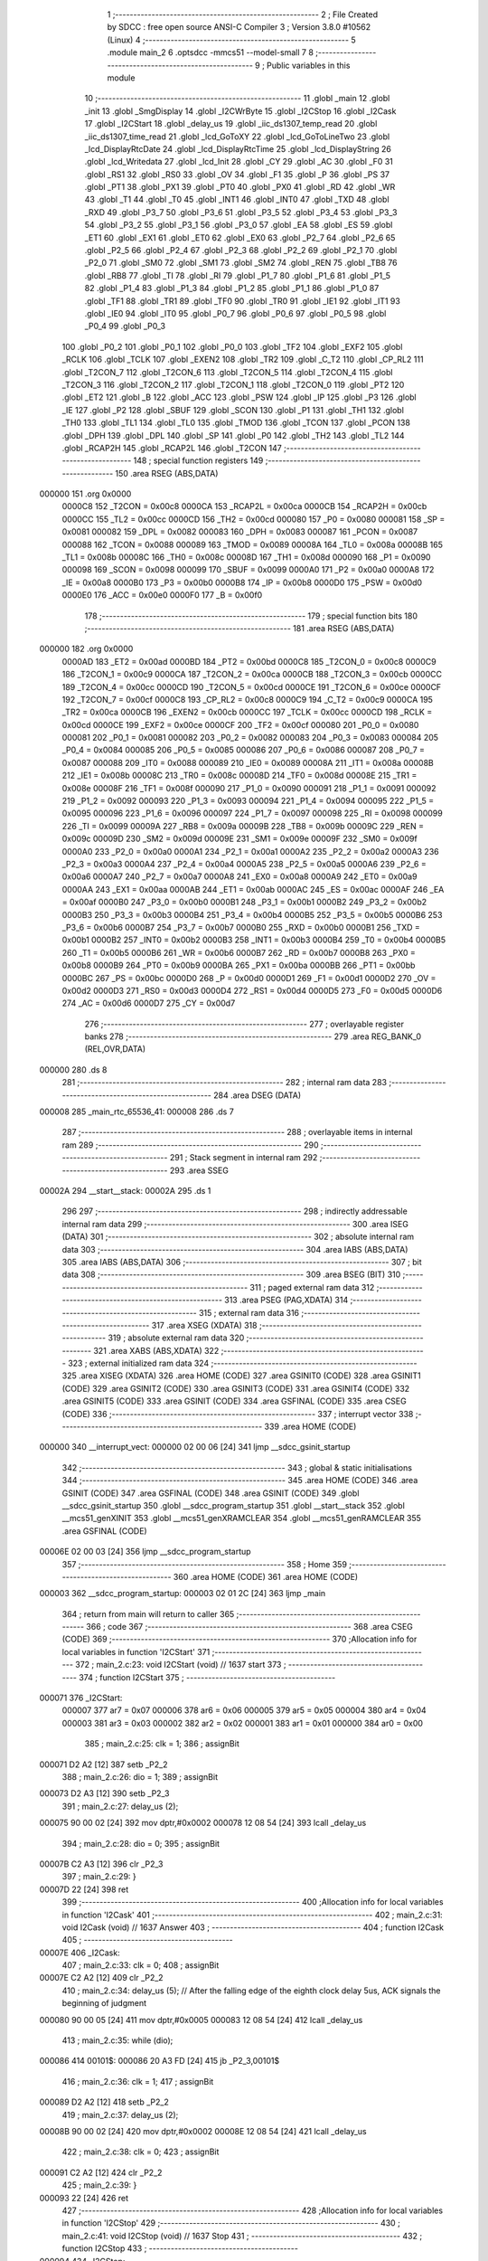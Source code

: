                                       1 ;--------------------------------------------------------
                                      2 ; File Created by SDCC : free open source ANSI-C Compiler
                                      3 ; Version 3.8.0 #10562 (Linux)
                                      4 ;--------------------------------------------------------
                                      5 	.module main_2
                                      6 	.optsdcc -mmcs51 --model-small
                                      7 	
                                      8 ;--------------------------------------------------------
                                      9 ; Public variables in this module
                                     10 ;--------------------------------------------------------
                                     11 	.globl _main
                                     12 	.globl _init
                                     13 	.globl _SmgDisplay
                                     14 	.globl _I2CWrByte
                                     15 	.globl _I2CStop
                                     16 	.globl _I2Cask
                                     17 	.globl _I2CStart
                                     18 	.globl _delay_us
                                     19 	.globl _iic_ds1307_temp_read
                                     20 	.globl _iic_ds1307_time_read
                                     21 	.globl _lcd_GoToXY
                                     22 	.globl _lcd_GoToLineTwo
                                     23 	.globl _lcd_DisplayRtcDate
                                     24 	.globl _lcd_DisplayRtcTime
                                     25 	.globl _lcd_DisplayString
                                     26 	.globl _lcd_Writedata
                                     27 	.globl _lcd_Init
                                     28 	.globl _CY
                                     29 	.globl _AC
                                     30 	.globl _F0
                                     31 	.globl _RS1
                                     32 	.globl _RS0
                                     33 	.globl _OV
                                     34 	.globl _F1
                                     35 	.globl _P
                                     36 	.globl _PS
                                     37 	.globl _PT1
                                     38 	.globl _PX1
                                     39 	.globl _PT0
                                     40 	.globl _PX0
                                     41 	.globl _RD
                                     42 	.globl _WR
                                     43 	.globl _T1
                                     44 	.globl _T0
                                     45 	.globl _INT1
                                     46 	.globl _INT0
                                     47 	.globl _TXD
                                     48 	.globl _RXD
                                     49 	.globl _P3_7
                                     50 	.globl _P3_6
                                     51 	.globl _P3_5
                                     52 	.globl _P3_4
                                     53 	.globl _P3_3
                                     54 	.globl _P3_2
                                     55 	.globl _P3_1
                                     56 	.globl _P3_0
                                     57 	.globl _EA
                                     58 	.globl _ES
                                     59 	.globl _ET1
                                     60 	.globl _EX1
                                     61 	.globl _ET0
                                     62 	.globl _EX0
                                     63 	.globl _P2_7
                                     64 	.globl _P2_6
                                     65 	.globl _P2_5
                                     66 	.globl _P2_4
                                     67 	.globl _P2_3
                                     68 	.globl _P2_2
                                     69 	.globl _P2_1
                                     70 	.globl _P2_0
                                     71 	.globl _SM0
                                     72 	.globl _SM1
                                     73 	.globl _SM2
                                     74 	.globl _REN
                                     75 	.globl _TB8
                                     76 	.globl _RB8
                                     77 	.globl _TI
                                     78 	.globl _RI
                                     79 	.globl _P1_7
                                     80 	.globl _P1_6
                                     81 	.globl _P1_5
                                     82 	.globl _P1_4
                                     83 	.globl _P1_3
                                     84 	.globl _P1_2
                                     85 	.globl _P1_1
                                     86 	.globl _P1_0
                                     87 	.globl _TF1
                                     88 	.globl _TR1
                                     89 	.globl _TF0
                                     90 	.globl _TR0
                                     91 	.globl _IE1
                                     92 	.globl _IT1
                                     93 	.globl _IE0
                                     94 	.globl _IT0
                                     95 	.globl _P0_7
                                     96 	.globl _P0_6
                                     97 	.globl _P0_5
                                     98 	.globl _P0_4
                                     99 	.globl _P0_3
                                    100 	.globl _P0_2
                                    101 	.globl _P0_1
                                    102 	.globl _P0_0
                                    103 	.globl _TF2
                                    104 	.globl _EXF2
                                    105 	.globl _RCLK
                                    106 	.globl _TCLK
                                    107 	.globl _EXEN2
                                    108 	.globl _TR2
                                    109 	.globl _C_T2
                                    110 	.globl _CP_RL2
                                    111 	.globl _T2CON_7
                                    112 	.globl _T2CON_6
                                    113 	.globl _T2CON_5
                                    114 	.globl _T2CON_4
                                    115 	.globl _T2CON_3
                                    116 	.globl _T2CON_2
                                    117 	.globl _T2CON_1
                                    118 	.globl _T2CON_0
                                    119 	.globl _PT2
                                    120 	.globl _ET2
                                    121 	.globl _B
                                    122 	.globl _ACC
                                    123 	.globl _PSW
                                    124 	.globl _IP
                                    125 	.globl _P3
                                    126 	.globl _IE
                                    127 	.globl _P2
                                    128 	.globl _SBUF
                                    129 	.globl _SCON
                                    130 	.globl _P1
                                    131 	.globl _TH1
                                    132 	.globl _TH0
                                    133 	.globl _TL1
                                    134 	.globl _TL0
                                    135 	.globl _TMOD
                                    136 	.globl _TCON
                                    137 	.globl _PCON
                                    138 	.globl _DPH
                                    139 	.globl _DPL
                                    140 	.globl _SP
                                    141 	.globl _P0
                                    142 	.globl _TH2
                                    143 	.globl _TL2
                                    144 	.globl _RCAP2H
                                    145 	.globl _RCAP2L
                                    146 	.globl _T2CON
                                    147 ;--------------------------------------------------------
                                    148 ; special function registers
                                    149 ;--------------------------------------------------------
                                    150 	.area RSEG    (ABS,DATA)
      000000                        151 	.org 0x0000
                           0000C8   152 _T2CON	=	0x00c8
                           0000CA   153 _RCAP2L	=	0x00ca
                           0000CB   154 _RCAP2H	=	0x00cb
                           0000CC   155 _TL2	=	0x00cc
                           0000CD   156 _TH2	=	0x00cd
                           000080   157 _P0	=	0x0080
                           000081   158 _SP	=	0x0081
                           000082   159 _DPL	=	0x0082
                           000083   160 _DPH	=	0x0083
                           000087   161 _PCON	=	0x0087
                           000088   162 _TCON	=	0x0088
                           000089   163 _TMOD	=	0x0089
                           00008A   164 _TL0	=	0x008a
                           00008B   165 _TL1	=	0x008b
                           00008C   166 _TH0	=	0x008c
                           00008D   167 _TH1	=	0x008d
                           000090   168 _P1	=	0x0090
                           000098   169 _SCON	=	0x0098
                           000099   170 _SBUF	=	0x0099
                           0000A0   171 _P2	=	0x00a0
                           0000A8   172 _IE	=	0x00a8
                           0000B0   173 _P3	=	0x00b0
                           0000B8   174 _IP	=	0x00b8
                           0000D0   175 _PSW	=	0x00d0
                           0000E0   176 _ACC	=	0x00e0
                           0000F0   177 _B	=	0x00f0
                                    178 ;--------------------------------------------------------
                                    179 ; special function bits
                                    180 ;--------------------------------------------------------
                                    181 	.area RSEG    (ABS,DATA)
      000000                        182 	.org 0x0000
                           0000AD   183 _ET2	=	0x00ad
                           0000BD   184 _PT2	=	0x00bd
                           0000C8   185 _T2CON_0	=	0x00c8
                           0000C9   186 _T2CON_1	=	0x00c9
                           0000CA   187 _T2CON_2	=	0x00ca
                           0000CB   188 _T2CON_3	=	0x00cb
                           0000CC   189 _T2CON_4	=	0x00cc
                           0000CD   190 _T2CON_5	=	0x00cd
                           0000CE   191 _T2CON_6	=	0x00ce
                           0000CF   192 _T2CON_7	=	0x00cf
                           0000C8   193 _CP_RL2	=	0x00c8
                           0000C9   194 _C_T2	=	0x00c9
                           0000CA   195 _TR2	=	0x00ca
                           0000CB   196 _EXEN2	=	0x00cb
                           0000CC   197 _TCLK	=	0x00cc
                           0000CD   198 _RCLK	=	0x00cd
                           0000CE   199 _EXF2	=	0x00ce
                           0000CF   200 _TF2	=	0x00cf
                           000080   201 _P0_0	=	0x0080
                           000081   202 _P0_1	=	0x0081
                           000082   203 _P0_2	=	0x0082
                           000083   204 _P0_3	=	0x0083
                           000084   205 _P0_4	=	0x0084
                           000085   206 _P0_5	=	0x0085
                           000086   207 _P0_6	=	0x0086
                           000087   208 _P0_7	=	0x0087
                           000088   209 _IT0	=	0x0088
                           000089   210 _IE0	=	0x0089
                           00008A   211 _IT1	=	0x008a
                           00008B   212 _IE1	=	0x008b
                           00008C   213 _TR0	=	0x008c
                           00008D   214 _TF0	=	0x008d
                           00008E   215 _TR1	=	0x008e
                           00008F   216 _TF1	=	0x008f
                           000090   217 _P1_0	=	0x0090
                           000091   218 _P1_1	=	0x0091
                           000092   219 _P1_2	=	0x0092
                           000093   220 _P1_3	=	0x0093
                           000094   221 _P1_4	=	0x0094
                           000095   222 _P1_5	=	0x0095
                           000096   223 _P1_6	=	0x0096
                           000097   224 _P1_7	=	0x0097
                           000098   225 _RI	=	0x0098
                           000099   226 _TI	=	0x0099
                           00009A   227 _RB8	=	0x009a
                           00009B   228 _TB8	=	0x009b
                           00009C   229 _REN	=	0x009c
                           00009D   230 _SM2	=	0x009d
                           00009E   231 _SM1	=	0x009e
                           00009F   232 _SM0	=	0x009f
                           0000A0   233 _P2_0	=	0x00a0
                           0000A1   234 _P2_1	=	0x00a1
                           0000A2   235 _P2_2	=	0x00a2
                           0000A3   236 _P2_3	=	0x00a3
                           0000A4   237 _P2_4	=	0x00a4
                           0000A5   238 _P2_5	=	0x00a5
                           0000A6   239 _P2_6	=	0x00a6
                           0000A7   240 _P2_7	=	0x00a7
                           0000A8   241 _EX0	=	0x00a8
                           0000A9   242 _ET0	=	0x00a9
                           0000AA   243 _EX1	=	0x00aa
                           0000AB   244 _ET1	=	0x00ab
                           0000AC   245 _ES	=	0x00ac
                           0000AF   246 _EA	=	0x00af
                           0000B0   247 _P3_0	=	0x00b0
                           0000B1   248 _P3_1	=	0x00b1
                           0000B2   249 _P3_2	=	0x00b2
                           0000B3   250 _P3_3	=	0x00b3
                           0000B4   251 _P3_4	=	0x00b4
                           0000B5   252 _P3_5	=	0x00b5
                           0000B6   253 _P3_6	=	0x00b6
                           0000B7   254 _P3_7	=	0x00b7
                           0000B0   255 _RXD	=	0x00b0
                           0000B1   256 _TXD	=	0x00b1
                           0000B2   257 _INT0	=	0x00b2
                           0000B3   258 _INT1	=	0x00b3
                           0000B4   259 _T0	=	0x00b4
                           0000B5   260 _T1	=	0x00b5
                           0000B6   261 _WR	=	0x00b6
                           0000B7   262 _RD	=	0x00b7
                           0000B8   263 _PX0	=	0x00b8
                           0000B9   264 _PT0	=	0x00b9
                           0000BA   265 _PX1	=	0x00ba
                           0000BB   266 _PT1	=	0x00bb
                           0000BC   267 _PS	=	0x00bc
                           0000D0   268 _P	=	0x00d0
                           0000D1   269 _F1	=	0x00d1
                           0000D2   270 _OV	=	0x00d2
                           0000D3   271 _RS0	=	0x00d3
                           0000D4   272 _RS1	=	0x00d4
                           0000D5   273 _F0	=	0x00d5
                           0000D6   274 _AC	=	0x00d6
                           0000D7   275 _CY	=	0x00d7
                                    276 ;--------------------------------------------------------
                                    277 ; overlayable register banks
                                    278 ;--------------------------------------------------------
                                    279 	.area REG_BANK_0	(REL,OVR,DATA)
      000000                        280 	.ds 8
                                    281 ;--------------------------------------------------------
                                    282 ; internal ram data
                                    283 ;--------------------------------------------------------
                                    284 	.area DSEG    (DATA)
      000008                        285 _main_rtc_65536_41:
      000008                        286 	.ds 7
                                    287 ;--------------------------------------------------------
                                    288 ; overlayable items in internal ram 
                                    289 ;--------------------------------------------------------
                                    290 ;--------------------------------------------------------
                                    291 ; Stack segment in internal ram 
                                    292 ;--------------------------------------------------------
                                    293 	.area	SSEG
      00002A                        294 __start__stack:
      00002A                        295 	.ds	1
                                    296 
                                    297 ;--------------------------------------------------------
                                    298 ; indirectly addressable internal ram data
                                    299 ;--------------------------------------------------------
                                    300 	.area ISEG    (DATA)
                                    301 ;--------------------------------------------------------
                                    302 ; absolute internal ram data
                                    303 ;--------------------------------------------------------
                                    304 	.area IABS    (ABS,DATA)
                                    305 	.area IABS    (ABS,DATA)
                                    306 ;--------------------------------------------------------
                                    307 ; bit data
                                    308 ;--------------------------------------------------------
                                    309 	.area BSEG    (BIT)
                                    310 ;--------------------------------------------------------
                                    311 ; paged external ram data
                                    312 ;--------------------------------------------------------
                                    313 	.area PSEG    (PAG,XDATA)
                                    314 ;--------------------------------------------------------
                                    315 ; external ram data
                                    316 ;--------------------------------------------------------
                                    317 	.area XSEG    (XDATA)
                                    318 ;--------------------------------------------------------
                                    319 ; absolute external ram data
                                    320 ;--------------------------------------------------------
                                    321 	.area XABS    (ABS,XDATA)
                                    322 ;--------------------------------------------------------
                                    323 ; external initialized ram data
                                    324 ;--------------------------------------------------------
                                    325 	.area XISEG   (XDATA)
                                    326 	.area HOME    (CODE)
                                    327 	.area GSINIT0 (CODE)
                                    328 	.area GSINIT1 (CODE)
                                    329 	.area GSINIT2 (CODE)
                                    330 	.area GSINIT3 (CODE)
                                    331 	.area GSINIT4 (CODE)
                                    332 	.area GSINIT5 (CODE)
                                    333 	.area GSINIT  (CODE)
                                    334 	.area GSFINAL (CODE)
                                    335 	.area CSEG    (CODE)
                                    336 ;--------------------------------------------------------
                                    337 ; interrupt vector 
                                    338 ;--------------------------------------------------------
                                    339 	.area HOME    (CODE)
      000000                        340 __interrupt_vect:
      000000 02 00 06         [24]  341 	ljmp	__sdcc_gsinit_startup
                                    342 ;--------------------------------------------------------
                                    343 ; global & static initialisations
                                    344 ;--------------------------------------------------------
                                    345 	.area HOME    (CODE)
                                    346 	.area GSINIT  (CODE)
                                    347 	.area GSFINAL (CODE)
                                    348 	.area GSINIT  (CODE)
                                    349 	.globl __sdcc_gsinit_startup
                                    350 	.globl __sdcc_program_startup
                                    351 	.globl __start__stack
                                    352 	.globl __mcs51_genXINIT
                                    353 	.globl __mcs51_genXRAMCLEAR
                                    354 	.globl __mcs51_genRAMCLEAR
                                    355 	.area GSFINAL (CODE)
      00006E 02 00 03         [24]  356 	ljmp	__sdcc_program_startup
                                    357 ;--------------------------------------------------------
                                    358 ; Home
                                    359 ;--------------------------------------------------------
                                    360 	.area HOME    (CODE)
                                    361 	.area HOME    (CODE)
      000003                        362 __sdcc_program_startup:
      000003 02 01 2C         [24]  363 	ljmp	_main
                                    364 ;	return from main will return to caller
                                    365 ;--------------------------------------------------------
                                    366 ; code
                                    367 ;--------------------------------------------------------
                                    368 	.area CSEG    (CODE)
                                    369 ;------------------------------------------------------------
                                    370 ;Allocation info for local variables in function 'I2CStart'
                                    371 ;------------------------------------------------------------
                                    372 ;	main_2.c:23: void I2CStart (void) // 1637 start
                                    373 ;	-----------------------------------------
                                    374 ;	 function I2CStart
                                    375 ;	-----------------------------------------
      000071                        376 _I2CStart:
                           000007   377 	ar7 = 0x07
                           000006   378 	ar6 = 0x06
                           000005   379 	ar5 = 0x05
                           000004   380 	ar4 = 0x04
                           000003   381 	ar3 = 0x03
                           000002   382 	ar2 = 0x02
                           000001   383 	ar1 = 0x01
                           000000   384 	ar0 = 0x00
                                    385 ;	main_2.c:25: clk = 1;
                                    386 ;	assignBit
      000071 D2 A2            [12]  387 	setb	_P2_2
                                    388 ;	main_2.c:26: dio = 1;
                                    389 ;	assignBit
      000073 D2 A3            [12]  390 	setb	_P2_3
                                    391 ;	main_2.c:27: delay_us (2);
      000075 90 00 02         [24]  392 	mov	dptr,#0x0002
      000078 12 08 54         [24]  393 	lcall	_delay_us
                                    394 ;	main_2.c:28: dio = 0;
                                    395 ;	assignBit
      00007B C2 A3            [12]  396 	clr	_P2_3
                                    397 ;	main_2.c:29: }
      00007D 22               [24]  398 	ret
                                    399 ;------------------------------------------------------------
                                    400 ;Allocation info for local variables in function 'I2Cask'
                                    401 ;------------------------------------------------------------
                                    402 ;	main_2.c:31: void I2Cask (void) // 1637 Answer
                                    403 ;	-----------------------------------------
                                    404 ;	 function I2Cask
                                    405 ;	-----------------------------------------
      00007E                        406 _I2Cask:
                                    407 ;	main_2.c:33: clk = 0;
                                    408 ;	assignBit
      00007E C2 A2            [12]  409 	clr	_P2_2
                                    410 ;	main_2.c:34: delay_us (5); // After the falling edge of the eighth clock delay 5us, ACK signals the beginning of judgment
      000080 90 00 05         [24]  411 	mov	dptr,#0x0005
      000083 12 08 54         [24]  412 	lcall	_delay_us
                                    413 ;	main_2.c:35: while (dio);
      000086                        414 00101$:
      000086 20 A3 FD         [24]  415 	jb	_P2_3,00101$
                                    416 ;	main_2.c:36: clk = 1;
                                    417 ;	assignBit
      000089 D2 A2            [12]  418 	setb	_P2_2
                                    419 ;	main_2.c:37: delay_us (2);
      00008B 90 00 02         [24]  420 	mov	dptr,#0x0002
      00008E 12 08 54         [24]  421 	lcall	_delay_us
                                    422 ;	main_2.c:38: clk = 0;
                                    423 ;	assignBit
      000091 C2 A2            [12]  424 	clr	_P2_2
                                    425 ;	main_2.c:39: }
      000093 22               [24]  426 	ret
                                    427 ;------------------------------------------------------------
                                    428 ;Allocation info for local variables in function 'I2CStop'
                                    429 ;------------------------------------------------------------
                                    430 ;	main_2.c:41: void I2CStop (void) // 1637 Stop
                                    431 ;	-----------------------------------------
                                    432 ;	 function I2CStop
                                    433 ;	-----------------------------------------
      000094                        434 _I2CStop:
                                    435 ;	main_2.c:43: clk = 0;
                                    436 ;	assignBit
      000094 C2 A2            [12]  437 	clr	_P2_2
                                    438 ;	main_2.c:44: delay_us (2);
      000096 90 00 02         [24]  439 	mov	dptr,#0x0002
      000099 12 08 54         [24]  440 	lcall	_delay_us
                                    441 ;	main_2.c:45: dio = 0;
                                    442 ;	assignBit
      00009C C2 A3            [12]  443 	clr	_P2_3
                                    444 ;	main_2.c:46: delay_us (2);
      00009E 90 00 02         [24]  445 	mov	dptr,#0x0002
      0000A1 12 08 54         [24]  446 	lcall	_delay_us
                                    447 ;	main_2.c:47: clk = 1;
                                    448 ;	assignBit
      0000A4 D2 A2            [12]  449 	setb	_P2_2
                                    450 ;	main_2.c:48: delay_us (2);
      0000A6 90 00 02         [24]  451 	mov	dptr,#0x0002
      0000A9 12 08 54         [24]  452 	lcall	_delay_us
                                    453 ;	main_2.c:49: dio = 1;
                                    454 ;	assignBit
      0000AC D2 A3            [12]  455 	setb	_P2_3
                                    456 ;	main_2.c:50: }
      0000AE 22               [24]  457 	ret
                                    458 ;------------------------------------------------------------
                                    459 ;Allocation info for local variables in function 'I2CWrByte'
                                    460 ;------------------------------------------------------------
                                    461 ;oneByte                   Allocated to registers r7 
                                    462 ;i                         Allocated to registers r6 
                                    463 ;------------------------------------------------------------
                                    464 ;	main_2.c:52: void I2CWrByte (unsigned char oneByte) // write a byte
                                    465 ;	-----------------------------------------
                                    466 ;	 function I2CWrByte
                                    467 ;	-----------------------------------------
      0000AF                        468 _I2CWrByte:
      0000AF AF 82            [24]  469 	mov	r7,dpl
                                    470 ;	main_2.c:55: for (i = 0; i <8; i ++)
      0000B1 7E 00            [12]  471 	mov	r6,#0x00
      0000B3                        472 00105$:
                                    473 ;	main_2.c:57: clk = 0;
                                    474 ;	assignBit
      0000B3 C2 A2            [12]  475 	clr	_P2_2
                                    476 ;	main_2.c:58: if (oneByte & 0x01) // low front
      0000B5 EF               [12]  477 	mov	a,r7
      0000B6 30 E0 04         [24]  478 	jnb	acc.0,00102$
                                    479 ;	main_2.c:59: {dio = 1;}
                                    480 ;	assignBit
      0000B9 D2 A3            [12]  481 	setb	_P2_3
      0000BB 80 02            [24]  482 	sjmp	00103$
      0000BD                        483 00102$:
                                    484 ;	main_2.c:60: else {dio = 0;}
                                    485 ;	assignBit
      0000BD C2 A3            [12]  486 	clr	_P2_3
      0000BF                        487 00103$:
                                    488 ;	main_2.c:61: delay_us (3);
      0000BF 90 00 03         [24]  489 	mov	dptr,#0x0003
      0000C2 C0 07            [24]  490 	push	ar7
      0000C4 C0 06            [24]  491 	push	ar6
      0000C6 12 08 54         [24]  492 	lcall	_delay_us
      0000C9 D0 06            [24]  493 	pop	ar6
      0000CB D0 07            [24]  494 	pop	ar7
                                    495 ;	main_2.c:62: oneByte = oneByte >> 1;
      0000CD EF               [12]  496 	mov	a,r7
      0000CE C3               [12]  497 	clr	c
      0000CF 13               [12]  498 	rrc	a
      0000D0 FF               [12]  499 	mov	r7,a
                                    500 ;	main_2.c:63: clk = 1;
                                    501 ;	assignBit
      0000D1 D2 A2            [12]  502 	setb	_P2_2
                                    503 ;	main_2.c:64: delay_us (3);
      0000D3 90 00 03         [24]  504 	mov	dptr,#0x0003
      0000D6 C0 07            [24]  505 	push	ar7
      0000D8 C0 06            [24]  506 	push	ar6
      0000DA 12 08 54         [24]  507 	lcall	_delay_us
      0000DD D0 06            [24]  508 	pop	ar6
      0000DF D0 07            [24]  509 	pop	ar7
                                    510 ;	main_2.c:55: for (i = 0; i <8; i ++)
      0000E1 0E               [12]  511 	inc	r6
      0000E2 BE 08 00         [24]  512 	cjne	r6,#0x08,00119$
      0000E5                        513 00119$:
      0000E5 40 CC            [24]  514 	jc	00105$
                                    515 ;	main_2.c:66: }
      0000E7 22               [24]  516 	ret
                                    517 ;------------------------------------------------------------
                                    518 ;Allocation info for local variables in function 'SmgDisplay'
                                    519 ;------------------------------------------------------------
                                    520 ;i                         Allocated to registers r7 
                                    521 ;------------------------------------------------------------
                                    522 ;	main_2.c:96: void SmgDisplay(void) // Write display register
                                    523 ;	-----------------------------------------
                                    524 ;	 function SmgDisplay
                                    525 ;	-----------------------------------------
      0000E8                        526 _SmgDisplay:
                                    527 ;	main_2.c:99: I2CStart();
      0000E8 12 00 71         [24]  528 	lcall	_I2CStart
                                    529 ;	main_2.c:100: I2CWrByte(0x40); //40H address is automatically incremented by 1 mode, 44H fixed address mode
      0000EB 75 82 40         [24]  530 	mov	dpl,#0x40
      0000EE 12 00 AF         [24]  531 	lcall	_I2CWrByte
                                    532 ;	main_2.c:101: I2Cask();
      0000F1 12 00 7E         [24]  533 	lcall	_I2Cask
                                    534 ;	main_2.c:102: I2CStop();
      0000F4 12 00 94         [24]  535 	lcall	_I2CStop
                                    536 ;	main_2.c:103: I2CStart();
      0000F7 12 00 71         [24]  537 	lcall	_I2CStart
                                    538 ;	main_2.c:104: I2CWrByte(0xc0); // Set the first address
      0000FA 75 82 C0         [24]  539 	mov	dpl,#0xc0
      0000FD 12 00 AF         [24]  540 	lcall	_I2CWrByte
                                    541 ;	main_2.c:105: I2Cask();
      000100 12 00 7E         [24]  542 	lcall	_I2Cask
                                    543 ;	main_2.c:106: for(i=0;i<6;i++) // Addresses from Canada, do not always write address
      000103 7F 00            [12]  544 	mov	r7,#0x00
      000105                        545 00102$:
                                    546 ;	main_2.c:108: I2CWrByte(0xff); // Send data
      000105 75 82 FF         [24]  547 	mov	dpl,#0xff
      000108 C0 07            [24]  548 	push	ar7
      00010A 12 00 AF         [24]  549 	lcall	_I2CWrByte
                                    550 ;	main_2.c:109: I2Cask();
      00010D 12 00 7E         [24]  551 	lcall	_I2Cask
      000110 D0 07            [24]  552 	pop	ar7
                                    553 ;	main_2.c:106: for(i=0;i<6;i++) // Addresses from Canada, do not always write address
      000112 0F               [12]  554 	inc	r7
      000113 BF 06 00         [24]  555 	cjne	r7,#0x06,00115$
      000116                        556 00115$:
      000116 40 ED            [24]  557 	jc	00102$
                                    558 ;	main_2.c:111: I2CStop();
      000118 12 00 94         [24]  559 	lcall	_I2CStop
                                    560 ;	main_2.c:112: I2CStart();
      00011B 12 00 71         [24]  561 	lcall	_I2CStart
                                    562 ;	main_2.c:113: I2CWrByte(0x8f); // Open display, maximum brightness
      00011E 75 82 8F         [24]  563 	mov	dpl,#0x8f
      000121 12 00 AF         [24]  564 	lcall	_I2CWrByte
                                    565 ;	main_2.c:114: I2Cask();
      000124 12 00 7E         [24]  566 	lcall	_I2Cask
                                    567 ;	main_2.c:115: I2CStop();
                                    568 ;	main_2.c:116: }
      000127 02 00 94         [24]  569 	ljmp	_I2CStop
                                    570 ;------------------------------------------------------------
                                    571 ;Allocation info for local variables in function 'init'
                                    572 ;------------------------------------------------------------
                                    573 ;	main_2.c:118: void init(void) // Initialization routine
                                    574 ;	-----------------------------------------
                                    575 ;	 function init
                                    576 ;	-----------------------------------------
      00012A                        577 _init:
                                    578 ;	main_2.c:120: __nop();// Initialization slightly
      00012A 00               [12]  579 	nop	
                                    580 ;	main_2.c:121: }
      00012B 22               [24]  581 	ret
                                    582 ;------------------------------------------------------------
                                    583 ;Allocation info for local variables in function 'main'
                                    584 ;------------------------------------------------------------
                                    585 ;rtc                       Allocated with name '_main_rtc_65536_41'
                                    586 ;temp_dig1                 Allocated to registers r4 
                                    587 ;temp_dig2                 Allocated to registers r6 
                                    588 ;temp                      Allocated to registers r7 
                                    589 ;------------------------------------------------------------
                                    590 ;	main_2.c:125: void main() 
                                    591 ;	-----------------------------------------
                                    592 ;	 function main
                                    593 ;	-----------------------------------------
      00012C                        594 _main:
                                    595 ;	main_2.c:132: lcd_Init();
      00012C 12 01 FE         [24]  596 	lcall	_lcd_Init
                                    597 ;	main_2.c:135: lcd_DisplayString("Hora: ");
      00012F 90 09 84         [24]  598 	mov	dptr,#___str_0
      000132 75 F0 80         [24]  599 	mov	b,#0x80
      000135 12 03 DF         [24]  600 	lcall	_lcd_DisplayString
                                    601 ;	main_2.c:138: lcd_GoToLineTwo();
      000138 12 03 B6         [24]  602 	lcall	_lcd_GoToLineTwo
                                    603 ;	main_2.c:139: lcd_DisplayString("Data: ");
      00013B 90 09 8B         [24]  604 	mov	dptr,#___str_1
      00013E 75 F0 80         [24]  605 	mov	b,#0x80
      000141 12 03 DF         [24]  606 	lcall	_lcd_DisplayString
                                    607 ;	main_2.c:141: init(); // Initialization TM1637
      000144 12 01 2A         [24]  608 	lcall	_init
                                    609 ;	main_2.c:142: SmgDisplay(); // Write register and open display
      000147 12 00 E8         [24]  610 	lcall	_SmgDisplay
                                    611 ;	main_2.c:145: while(1)
      00014A                        612 00102$:
                                    613 ;	main_2.c:148: iic_ds1307_time_read(0xD0,&rtc);
      00014A 75 25 08         [24]  614 	mov	_iic_ds1307_time_read_PARM_2,#_main_rtc_65536_41
      00014D 75 26 00         [24]  615 	mov	(_iic_ds1307_time_read_PARM_2 + 1),#0x00
      000150 75 27 40         [24]  616 	mov	(_iic_ds1307_time_read_PARM_2 + 2),#0x40
      000153 75 82 D0         [24]  617 	mov	dpl,#0xd0
      000156 12 05 C3         [24]  618 	lcall	_iic_ds1307_time_read
                                    619 ;	main_2.c:149: temp = iic_ds1307_temp_read(0xD0);
      000159 75 82 D0         [24]  620 	mov	dpl,#0xd0
      00015C 12 07 69         [24]  621 	lcall	_iic_ds1307_temp_read
      00015F AF 82            [24]  622 	mov	r7,dpl
                                    623 ;	main_2.c:150: temp_dig1 = temp/10;
      000161 7E 00            [12]  624 	mov	r6,#0x00
      000163 75 19 0A         [24]  625 	mov	__divsint_PARM_2,#0x0a
                                    626 ;	1-genFromRTrack replaced	mov	(__divsint_PARM_2 + 1),#0x00
      000166 8E 1A            [24]  627 	mov	(__divsint_PARM_2 + 1),r6
      000168 8F 82            [24]  628 	mov	dpl,r7
      00016A 8E 83            [24]  629 	mov	dph,r6
      00016C C0 07            [24]  630 	push	ar7
      00016E C0 06            [24]  631 	push	ar6
      000170 12 09 48         [24]  632 	lcall	__divsint
      000173 AC 82            [24]  633 	mov	r4,dpl
      000175 D0 06            [24]  634 	pop	ar6
      000177 D0 07            [24]  635 	pop	ar7
                                    636 ;	main_2.c:151: temp_dig2 = temp%10;        
      000179 75 19 0A         [24]  637 	mov	__modsint_PARM_2,#0x0a
      00017C 75 1A 00         [24]  638 	mov	(__modsint_PARM_2 + 1),#0x00
      00017F 8F 82            [24]  639 	mov	dpl,r7
      000181 8E 83            [24]  640 	mov	dph,r6
      000183 C0 04            [24]  641 	push	ar4
      000185 12 09 12         [24]  642 	lcall	__modsint
      000188 AE 82            [24]  643 	mov	r6,dpl
      00018A D0 04            [24]  644 	pop	ar4
                                    645 ;	main_2.c:155: lcd_GoToXY(0,5); 		 
      00018C 75 14 05         [24]  646 	mov	_lcd_GoToXY_PARM_2,#0x05
      00018F 75 82 00         [24]  647 	mov	dpl,#0x00
      000192 C0 06            [24]  648 	push	ar6
      000194 C0 04            [24]  649 	push	ar4
      000196 12 03 BC         [24]  650 	lcall	_lcd_GoToXY
      000199 D0 04            [24]  651 	pop	ar4
      00019B D0 06            [24]  652 	pop	ar6
                                    653 ;	main_2.c:156: lcd_DisplayRtcTime(rtc.hour,rtc.min,rtc.sec);
      00019D 85 0A 82         [24]  654 	mov	dpl,(_main_rtc_65536_41 + 0x0002)
      0001A0 85 09 15         [24]  655 	mov	_lcd_DisplayRtcTime_PARM_2,(_main_rtc_65536_41 + 0x0001)
      0001A3 85 08 16         [24]  656 	mov	_lcd_DisplayRtcTime_PARM_3,_main_rtc_65536_41
      0001A6 C0 06            [24]  657 	push	ar6
      0001A8 C0 04            [24]  658 	push	ar4
      0001AA 12 04 0A         [24]  659 	lcall	_lcd_DisplayRtcTime
                                    660 ;	main_2.c:157: lcd_DisplayString("  T");
      0001AD 90 09 92         [24]  661 	mov	dptr,#___str_2
      0001B0 75 F0 80         [24]  662 	mov	b,#0x80
      0001B3 12 03 DF         [24]  663 	lcall	_lcd_DisplayString
                                    664 ;	main_2.c:158: lcd_GoToXY(1,5); 
      0001B6 75 14 05         [24]  665 	mov	_lcd_GoToXY_PARM_2,#0x05
      0001B9 75 82 01         [24]  666 	mov	dpl,#0x01
      0001BC 12 03 BC         [24]  667 	lcall	_lcd_GoToXY
      0001BF D0 04            [24]  668 	pop	ar4
      0001C1 D0 06            [24]  669 	pop	ar6
                                    670 ;	main_2.c:159: lcd_DisplayRtcDate(rtc.date,rtc.month,rtc.year);
      0001C3 85 0C 82         [24]  671 	mov	dpl,(_main_rtc_65536_41 + 0x0004)
      0001C6 85 0D 17         [24]  672 	mov	_lcd_DisplayRtcDate_PARM_2,(_main_rtc_65536_41 + 0x0005)
      0001C9 85 0E 18         [24]  673 	mov	_lcd_DisplayRtcDate_PARM_3,(_main_rtc_65536_41 + 0x0006)
      0001CC C0 06            [24]  674 	push	ar6
      0001CE C0 04            [24]  675 	push	ar4
      0001D0 12 04 61         [24]  676 	lcall	_lcd_DisplayRtcDate
                                    677 ;	main_2.c:160: lcd_DisplayString(" ");
      0001D3 90 09 96         [24]  678 	mov	dptr,#___str_3
      0001D6 75 F0 80         [24]  679 	mov	b,#0x80
      0001D9 12 03 DF         [24]  680 	lcall	_lcd_DisplayString
      0001DC D0 04            [24]  681 	pop	ar4
                                    682 ;	main_2.c:161: lcd_Writedata(temp_dig1 + 0x30);
      0001DE 74 30            [12]  683 	mov	a,#0x30
      0001E0 2C               [12]  684 	add	a,r4
      0001E1 F5 82            [12]  685 	mov	dpl,a
      0001E3 12 02 D8         [24]  686 	lcall	_lcd_Writedata
      0001E6 D0 06            [24]  687 	pop	ar6
                                    688 ;	main_2.c:162: lcd_Writedata((temp_dig2) + 0x30);              
      0001E8 74 30            [12]  689 	mov	a,#0x30
      0001EA 2E               [12]  690 	add	a,r6
      0001EB F5 82            [12]  691 	mov	dpl,a
      0001ED 12 02 D8         [24]  692 	lcall	_lcd_Writedata
                                    693 ;	main_2.c:164: }
      0001F0 02 01 4A         [24]  694 	ljmp	00102$
                                    695 	.area CSEG    (CODE)
                                    696 	.area CONST   (CODE)
      000984                        697 ___str_0:
      000984 48 6F 72 61 3A 20      698 	.ascii "Hora: "
      00098A 00                     699 	.db 0x00
      00098B                        700 ___str_1:
      00098B 44 61 74 61 3A 20      701 	.ascii "Data: "
      000991 00                     702 	.db 0x00
      000992                        703 ___str_2:
      000992 20 20 54               704 	.ascii "  T"
      000995 00                     705 	.db 0x00
      000996                        706 ___str_3:
      000996 20                     707 	.ascii " "
      000997 00                     708 	.db 0x00
                                    709 	.area XINIT   (CODE)
                                    710 	.area CABS    (ABS,CODE)
